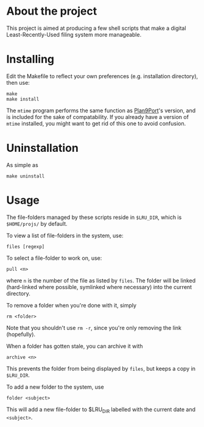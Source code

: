 * About the project
This project is aimed at producing a few shell scripts that make a digital
Least-Recently-Used filing system more manageable.

* Installing
Edit the Makefile to reflect your own preferences (e.g. installation
directory), then use:

: make
: make install

The =mtime= program performs the same function as [[http://swtch.com/plan9port/][Plan9Port]]'s version, and is
included for the sake of compatability. If you already have a version of =mtime=
installed, you might want to get rid of this one to avoid confusion.

* Uninstallation
As simple as
: make uninstall

* Usage
The file-folders managed by these scripts reside in =$LRU_DIR=, which is
=$HOME/projs/= by default.

To view a list of file-folders in the system, use:
: files [regexp]

To select a file-folder to work on, use:
: pull <n>
where =n= is the number of the file as listed by =files=. The folder will be
linked (hard-linked where possible, symlinked where necessary) into the current directory.

To remove a folder when you're done with it, simply
: rm <folder>
Note that you shouldn't use =rm -r=, since you're only removing the link
(hopefully).

When a folder has gotten stale, you can archive it with
: archive <n>
This prevents the folder from being displayed by =files=, but keeps a copy in
=$LRU_DIR=.

To add a new folder to the system, use 
: folder <subject>
This will add a new file-folder to $LRU_DIR labelled with the current date and =<subject>=.
